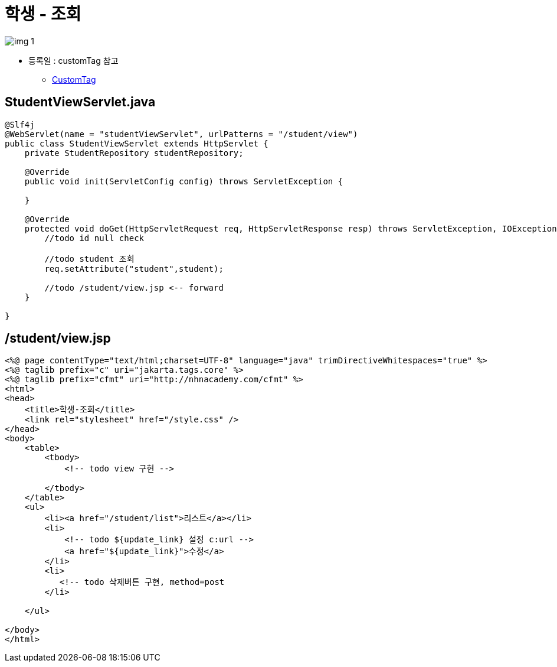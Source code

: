 = 학생 - 조회

image:resources/img_1.png[]

* 등록일 : customTag 참고
** link:../../../day02/06.Java_Server_Page/07.JSTL/실습02-custom-tag/index.adoc[CustomTag]

== StudentViewServlet.java

[source,java]
----
@Slf4j
@WebServlet(name = "studentViewServlet", urlPatterns = "/student/view")
public class StudentViewServlet extends HttpServlet {
    private StudentRepository studentRepository;

    @Override
    public void init(ServletConfig config) throws ServletException {
      
    }

    @Override
    protected void doGet(HttpServletRequest req, HttpServletResponse resp) throws ServletException, IOException {
        //todo id null check

        //todo student 조회
        req.setAttribute("student",student);
        
        //todo /student/view.jsp <-- forward
    }
    
}

----

== /student/view.jsp

[source,html]
----
<%@ page contentType="text/html;charset=UTF-8" language="java" trimDirectiveWhitespaces="true" %>
<%@ taglib prefix="c" uri="jakarta.tags.core" %>
<%@ taglib prefix="cfmt" uri="http://nhnacademy.com/cfmt" %>
<html>
<head>
    <title>학생-조회</title>
    <link rel="stylesheet" href="/style.css" />
</head>
<body>
    <table>
        <tbody>
            <!-- todo view 구현 -->

        </tbody>
    </table>
    <ul>
        <li><a href="/student/list">리스트</a></li>
        <li>
            <!-- todo ${update_link} 설정 c:url -->
            <a href="${update_link}">수정</a>
        </li>
        <li>
           <!-- todo 삭제버튼 구현, method=post
        </li>
        
    </ul>

</body>
</html>
----